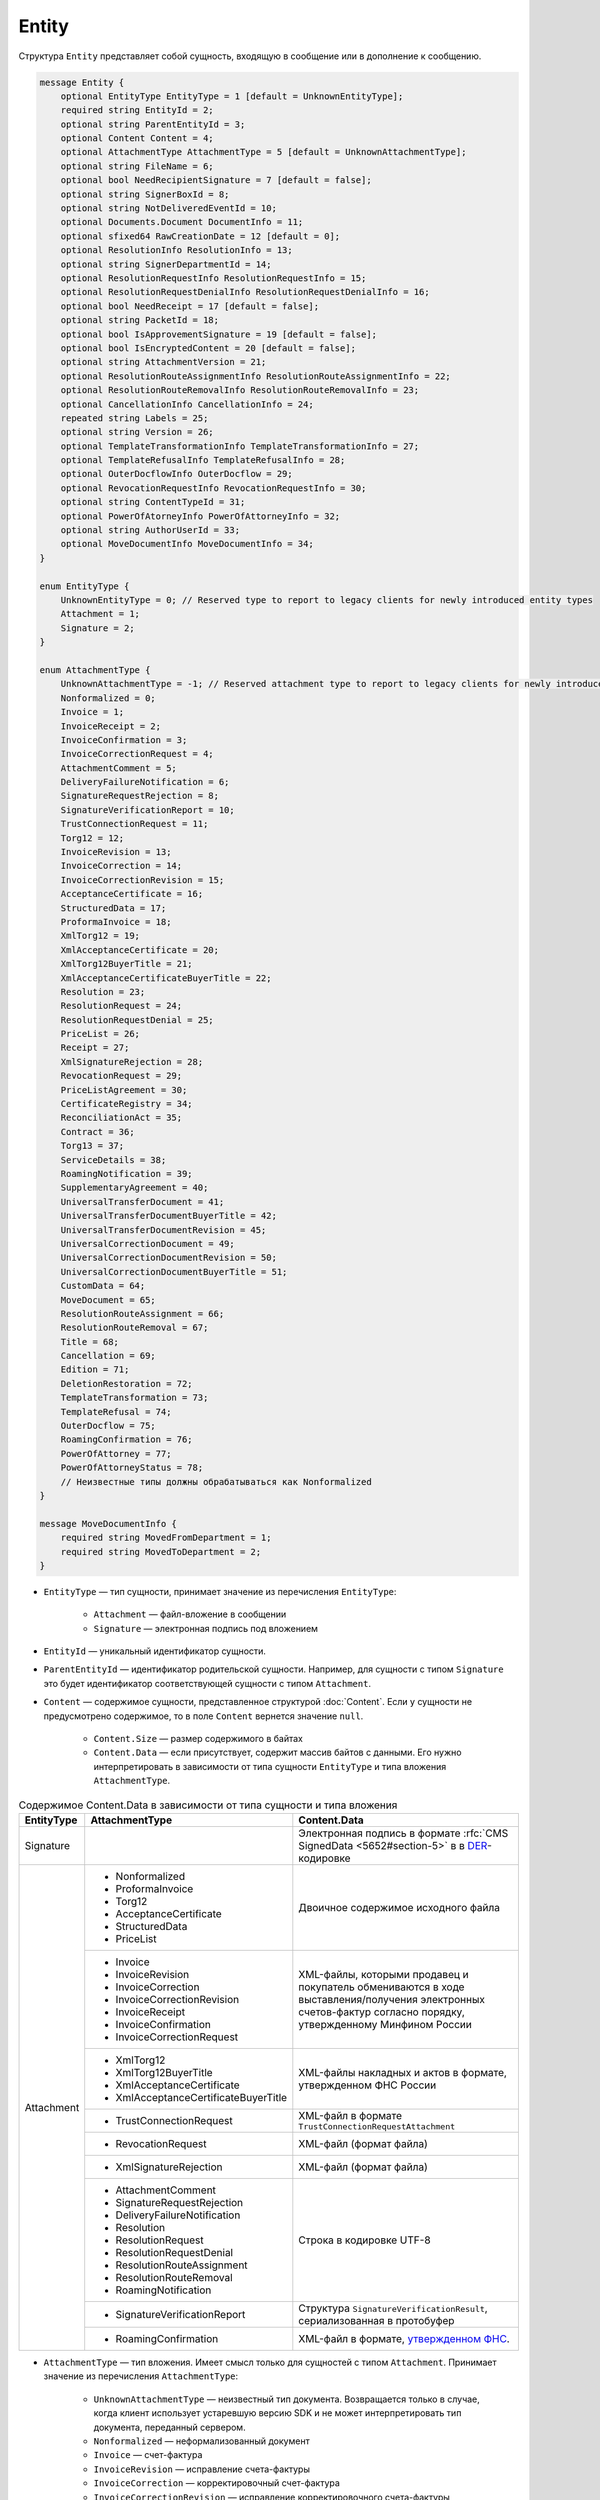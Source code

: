 Entity
======

Структура ``Entity`` представляет собой сущность, входящую в сообщение или в дополнение к сообщению.

.. code-block:: protobuf

    message Entity {
        optional EntityType EntityType = 1 [default = UnknownEntityType];
        required string EntityId = 2;
        optional string ParentEntityId = 3;
        optional Content Content = 4;
        optional AttachmentType AttachmentType = 5 [default = UnknownAttachmentType];
        optional string FileName = 6;
        optional bool NeedRecipientSignature = 7 [default = false];
        optional string SignerBoxId = 8;
        optional string NotDeliveredEventId = 10;
        optional Documents.Document DocumentInfo = 11;
        optional sfixed64 RawCreationDate = 12 [default = 0];
        optional ResolutionInfo ResolutionInfo = 13;
        optional string SignerDepartmentId = 14;
        optional ResolutionRequestInfo ResolutionRequestInfo = 15;
        optional ResolutionRequestDenialInfo ResolutionRequestDenialInfo = 16;
        optional bool NeedReceipt = 17 [default = false];
        optional string PacketId = 18;
        optional bool IsApprovementSignature = 19 [default = false];
        optional bool IsEncryptedContent = 20 [default = false];
        optional string AttachmentVersion = 21;
        optional ResolutionRouteAssignmentInfo ResolutionRouteAssignmentInfo = 22;
        optional ResolutionRouteRemovalInfo ResolutionRouteRemovalInfo = 23;
        optional CancellationInfo CancellationInfo = 24;
        repeated string Labels = 25;
        optional string Version = 26;
        optional TemplateTransformationInfo TemplateTransformationInfo = 27;
        optional TemplateRefusalInfo TemplateRefusalInfo = 28;
        optional OuterDocflowInfo OuterDocflow = 29;
        optional RevocationRequestInfo RevocationRequestInfo = 30;
        optional string ContentTypeId = 31;
        optional PowerOfAtorneyInfo PowerOfAttorneyInfo = 32;
        optional string AuthorUserId = 33;
        optional MoveDocumentInfo MoveDocumentInfo = 34;
    }

    enum EntityType {
        UnknownEntityType = 0; // Reserved type to report to legacy clients for newly introduced entity types
        Attachment = 1;
        Signature = 2;
    }

    enum AttachmentType {
        UnknownAttachmentType = -1; // Reserved attachment type to report to legacy clients for newly introduced attachment types
        Nonformalized = 0;
        Invoice = 1;
        InvoiceReceipt = 2;
        InvoiceConfirmation = 3;
        InvoiceCorrectionRequest = 4;
        AttachmentComment = 5;
        DeliveryFailureNotification = 6;
        SignatureRequestRejection = 8;
        SignatureVerificationReport = 10;
        TrustConnectionRequest = 11;
        Torg12 = 12;
        InvoiceRevision = 13;
        InvoiceCorrection = 14;
        InvoiceCorrectionRevision = 15;
        AcceptanceCertificate = 16;
        StructuredData = 17;
        ProformaInvoice = 18;
        XmlTorg12 = 19;
        XmlAcceptanceCertificate = 20;
        XmlTorg12BuyerTitle = 21;
        XmlAcceptanceCertificateBuyerTitle = 22;
        Resolution = 23;
        ResolutionRequest = 24;
        ResolutionRequestDenial = 25;
        PriceList = 26;
        Receipt = 27;
        XmlSignatureRejection = 28;
        RevocationRequest = 29;
        PriceListAgreement = 30;
        CertificateRegistry = 34;
        ReconciliationAct = 35;
        Contract = 36;
        Torg13 = 37;
        ServiceDetails = 38;
        RoamingNotification = 39;
        SupplementaryAgreement = 40;
        UniversalTransferDocument = 41;
        UniversalTransferDocumentBuyerTitle = 42;
        UniversalTransferDocumentRevision = 45;
        UniversalCorrectionDocument = 49;
        UniversalCorrectionDocumentRevision = 50;
        UniversalCorrectionDocumentBuyerTitle = 51;
        CustomData = 64;
        MoveDocument = 65;
        ResolutionRouteAssignment = 66;
        ResolutionRouteRemoval = 67;
        Title = 68;
        Cancellation = 69;
        Edition = 71;
        DeletionRestoration = 72;
        TemplateTransformation = 73;
        TemplateRefusal = 74;
        OuterDocflow = 75;
        RoamingConfirmation = 76;
        PowerOfAttorney = 77;
        PowerOfAttorneyStatus = 78;
        // Неизвестные типы должны обрабатываться как Nonformalized
    }

    message MoveDocumentInfo {
        required string MovedFromDepartment = 1;
        required string MovedToDepartment = 2; 
    }

- ``EntityType`` — тип сущности, принимает значение из перечисления ``EntityType``:

	- ``Attachment`` — файл-вложение в сообщении
	- ``Signature`` — электронная подпись под вложением

- ``EntityId`` — уникальный идентификатор сущности.

- ``ParentEntityId`` — идентификатор родительской сущности. Например, для сущности с типом ``Signature`` это будет идентификатор соответствующей сущности с типом ``Attachment``.

- ``Content`` — содержимое сущности, представленное структурой :doc:`Content`. Если у сущности не предусмотрено содержимое, то в поле ``Content`` вернется значение ``null``.

	- ``Content.Size`` — размер содержимого в байтах
	- ``Content.Data`` — если присутствует, содержит массив байтов с данными. Его нужно интерпретировать в зависимости от типа сущности ``EntityType`` и типа вложения ``AttachmentType``.

.. table:: Содержимое Content.Data в зависимости от типа сущности и типа вложения

	+------------------------+--------------------------------------+-------------------------------------------------------------------------------------------+
	| EntityType             | AttachmentType                       | Content.Data                                                                              |
	+========================+======================================+===========================================================================================+
	| Signature              |                                      | Электронная подпись в формате                                                             |
	|                        |                                      | :rfc:`CMS SignedData <5652#section-5>` в                                                  |
	|                        |                                      | в `DER <http://www.itu.int/ITU-T/studygroups/com17/languages/X.690-0207.pdf>`__-кодировке |
	+------------------------+--------------------------------------+-------------------------------------------------------------------------------------------+
	| Attachment             | - Nonformalized                      | Двоичное содержимое исходного файла                                                       |
	|                        | - ProformaInvoice                    |                                                                                           |
	|                        | - Torg12                             |                                                                                           |
	|                        | - AcceptanceCertificate              |                                                                                           |
	|                        | - StructuredData                     |                                                                                           |
	|                        | - PriceList                          |                                                                                           |
	|                        +--------------------------------------+-------------------------------------------------------------------------------------------+
	|                        | - Invoice                            | XML-файлы, которыми продавец и покупатель обмениваются                                    |
	|                        | - InvoiceRevision                    | в ходе выставления/получения электронных счетов-фактур                                    |
	|                        | - InvoiceCorrection                  | согласно порядку, утвержденному Минфином России                                           |
	|                        | - InvoiceCorrectionRevision          |                                                                                           |
	|                        | - InvoiceReceipt                     |                                                                                           |
	|                        | - InvoiceConfirmation                |                                                                                           |
	|                        | - InvoiceCorrectionRequest           |                                                                                           |
	|                        +--------------------------------------+-------------------------------------------------------------------------------------------+
	|                        | - XmlTorg12                          | XML-файлы накладных и актов в формате, утвержденном ФНС России                            |
	|                        | - XmlTorg12BuyerTitle                |                                                                                           |
	|                        | - XmlAcceptanceCertificate           |                                                                                           |
	|                        | - XmlAcceptanceCertificateBuyerTitle |                                                                                           |
	|                        +--------------------------------------+-------------------------------------------------------------------------------------------+
	|                        | - TrustConnectionRequest             | XML-файл в формате ``TrustConnectionRequestAttachment``                                   |
	|                        +--------------------------------------+-------------------------------------------------------------------------------------------+
	|                        | - RevocationRequest                  | XML-файл (формат файла)                                                                   |
	|                        +--------------------------------------+-------------------------------------------------------------------------------------------+
	|                        | - XmlSignatureRejection              | XML-файл (формат файла)                                                                   |
	|                        +--------------------------------------+-------------------------------------------------------------------------------------------+
	|                        | - AttachmentComment                  | Строка в кодировке UTF-8                                                                  |
	|                        | - SignatureRequestRejection          |                                                                                           |
	|                        | - DeliveryFailureNotification        |                                                                                           |
	|                        | - Resolution                         |                                                                                           |
	|                        | - ResolutionRequest                  |                                                                                           |
	|                        | - ResolutionRequestDenial            |                                                                                           |
	|                        | - ResolutionRouteAssignment          |                                                                                           |
	|                        | - ResolutionRouteRemoval             |                                                                                           |
	|                        | - RoamingNotification                |                                                                                           |
	|                        +--------------------------------------+-------------------------------------------------------------------------------------------+
	|                        | - SignatureVerificationReport        | Структура ``SignatureVerificationResult``,                                                |
	|                        |                                      | сериализованная в протобуфер                                                              |
	|                        +--------------------------------------+-------------------------------------------------------------------------------------------+
	|                        | - RoamingConfirmation                | XML-файл в формате,                                                                       |
	|                        |                                      | `утвержденном ФНС <https://base.garant.ru/72145228/53f89421bbdaf741eb2d1ecc4ddb4c33>`__.  |
	+------------------------+--------------------------------------+-------------------------------------------------------------------------------------------+

- ``AttachmentType`` — тип вложения. Имеет смысл только для сущностей с типом ``Attachment``. Принимает значение из перечисления ``AttachmentType``:

	- ``UnknownAttachmentType`` — неизвестный тип документа. Возвращается только в случае, когда клиент использует устаревшую версию SDK и не может интерпретировать тип документа, переданный сервером.
	- ``Nonformalized`` — неформализованный документ
	- ``Invoice`` — счет-фактура
	- ``InvoiceRevision`` — исправление счета-фактуры
	- ``InvoiceCorrection`` — корректировочный счет-фактура
	- ``InvoiceCorrectionRevision`` — исправление корректировочного счета-фактуры
	- ``InvoiceReceipt`` — извещение о получении счета-фактуры, подтверждения оператора электронного документооборота или уведомления об уточнении счета-фактуры
	- ``InvoiceConfirmation`` — подтверждение оператора электронного документооборота
	- ``InvoiceCorrectionRequest`` — уведомление об уточнении счета-фактуры
	- ``AttachmentComment`` — текстовый комментарий к другой сущности-вложению
	- ``DeliveryFailureNotification`` — уведомление о невозможности доставки сообщения
	- ``SignatureRequestRejection`` — отказ в формировании запрошенной подписи
	- ``SignatureVerificationReport`` — протокол проверки подписи, сформированный Диадоком
	- ``TrustConnectionRequest`` — запрос на инициацию канала обмена документами через Диадок
	- ``ProformaInvoice`` — счет на оплату
	- ``Torg12`` — товарная накладная ТОРГ-12
	- ``AcceptanceCertificate`` — акт о выполнении работ или оказании услуг
	- ``XmlTorg12`` — товарная накладная ТОРГ-12 в XML-формате, титул продавца
	- ``XmlTorg12BuyerTitle`` — товарная накладная ТОРГ-12 в XML-формате, титул покупателя
	- ``XmlAcceptanceCertificate`` — акт о выполнении работ / оказании услуг в XML-формате, титул исполнителя
	- ``XmlAcceptanceCertificateBuyerTitle`` — акт о выполнении работ / оказании услуг в XML-формате, титул заказчика
	- ``StructuredData`` — произвольный файл со структурированными данными, описывающими тот или иной документ, представленный в виде печатной формы
	- ``Resolution`` — информация о статусе согласования документа
	- ``ResolutionRequest`` — запрос согласования документа
	- ``ResolutionRequestDenial`` — отказ в запросе подписи документа
	- ``PriceList`` — ценовой лист
	- ``PriceListAgreement`` — протокол согласования цены
	- ``CertificateRegistry`` — реестр сертификатов
	- ``ReconciliationAct`` — акт сверки
	- ``Contract`` — договор
	- ``Torg13`` — накладная ТОРГ-13
	- ``ServiceDetails`` — детализация
	- ``Receipt`` — извещение о получении
	- ``XmlSignatureRejection`` — формализованный отказ в подписи
	- ``RevocationRequest`` — предложение об аннулировании
	- ``RoamingNotification`` — роуминговая квитанция
	- ``SupplementaryAgreement`` — дополнительное соглашение к договору
	- ``CustomData`` — произвольные данные к документу
	- ``MoveDocument`` — информация о перемещении документа в подразделение
	- ``ResolutionRouteAssignment`` — информация о запуске документа по маршруту согласования
	- ``ResolutionRouteRemoval`` — информация о снятии документа с маршрута согласования
	- ``Title`` — титул документа. Возвращается для всех типов документов, кроме типов от 0 (``AttachmentType=Nonformalized``) до 51 (``AttachmentType=UniversalCorrectionDocumentBuyerTitle``). Это сделано для сохранения обратной совместимости: для первых титулов (титулов отправителя) с типами от ``Nonformalized`` до ``UniversalCorrectionDocumentBuyerTitle`` возвращается соответствующее значение, например, ``Invoice`` для счета-фактуры и т.п.
	- ``Cancellation`` — информация об отмене сущности, которая указана родительской по отношению к данной
	- ``Edition`` — информация о редактировании контента документа, который указан родительским по отношению к данной сущности
	- ``DeletionRestoration`` — восстановление удаленного документа
	- ``TemplateTransformation`` — информация о трансформации
	- ``TemplateRefusal`` — информация об отклонении или отзыве шаблона
	- ``OuterDocflow`` — информация о внешнем документообороте
	- ``RoamingConfirmation`` — подтверждение оператора, отправленное в роуминг или полученное из роуминга
	- ``PowerOfAttorney`` — информация о машиночитаемой доверенности
	- ``PowerOfAttorneyStatus`` — статус проверки машиночитаемой доверенности

- ``FileName`` — исходное имя файла. Возвращается только для сущности с типом ``Attachment``.

- ``NeedRecipientSignature`` — флаг, обозначающий запрос подписи получателя под данной сущностью. Возвращается только для сущности типа ``Attachment`` с типом вложения ``Nonformalized``.

- ``SignerBoxId`` — идентификатор ящика автора данной подписи. Возвращается только для сущности с типом ``Signature``.

- ``NotDeliveredEventId`` — идентификатор сообщения или патча, который не удалось доставить (например, из-за некорректности одной или нескольких подписей в нем). Получить недоставленный кусок сообщения можно с помощью метода :doc:`../http/GetEvent`, передав в качестве параметра ``eventId`` значение ``NotDeliveredEventId``. Возвращается только для сущности типа ``Attachment`` с типом вложения ``DeliveryFailureNotification``.

- ``DocumentInfo`` — расширенная информация о документе, представляемом данной сущностью, представленная структурой :doc:`Document`. Возвращается только для сущности типа ``Attachment`` со следующими типами вложений:

	- ``Nonformalized``
	- ``Invoice``
	- ``InvoiceRevision``
	- ``InvoiceCorrection``
	- ``InvoiceCorrectionRevision``
	- ``TrustConnectionRequest``
	- ``ProformaInvoice``
	- ``Torg12``
	- ``AcceptanceCertificate``
	- ``XmlTorg12``
	- ``XmlAcceptanceCertificate``
	- ``PriceList``
	- ``PriceListAgreement``
	- ``CertificateRegistry``
	- ``ReconciliationAct``
	- ``Contract``
	- ``Torg13``
	- ``ServiceDetails``
	- ``Title``
	- ``UniversalTransferDocument``
	- ``UniversalCorrectionDocument``
	- ``UniversalTransferDocumentRevision``

- ``RawCreationDate`` — время создания сущности, представленное структурой :doc:`Timestamp`.

- ``ResolutionInfo`` — информация о согласовании, представленная структурой :ref:`ResolutionInfo`. Возвращается только для сущности типа ``Attachment`` с типом вложения ``Resolution``.

- ``SignerDepartmentId`` — идентификатор подразделения, в котором лежала сущность в момент подписания. Возвращается только для сущности с типом ``Signature``.

- ``ResolutionRequestInfo`` — информация о запросе согласования, представленная структурой :ref:`ResolutionRequestInfo`. Возвращается только для сущности типа ``Attachment`` с типом вложения ``ResolutionRequest``.

- ``ResolutionRequestDenialInfo`` — информация об отказе в запросе подписи, представленная структурой :ref:`ResolutionRequestDenialInfo`. Возвращается только для сущности типа ``Attachment`` с типом вложения ``ResolutionRequestDenial``.

- ``NeedReceipt`` — флаг, указывающий, что от получателя требуется сформировать извещение о получении данного документа. Возвращается только для сущности с типом ``Attachment``.

- ``IsApprovementSignature`` — флаг, указывающий, является ли подпись согласующей или обычной. Возвращается только для сущностей типа ``Signature``. Подробнее про согласующие подписи см. :doc:`DocumentSignature`.

- ``IsEncryptedContent`` — флаг, указывающий, зашифрован ли контент документа.

- ``AttachmentVersion`` — информация о версии XSD схемы, в соответствии с которой сформирована данная сущность.

- ``ResolutionRouteAssignmentInfo`` — информация о запуске документа по маршруту согласования, представленная структурой :doc:`ResolutionRouteAssignmentInfo <ResolutionRouteInfo>`.  Возвращается только для сущности типа ``Attachment`` с типом вложения ``ResolutionRouteAssignment``.

- ``ResolutionRouteRemovalInfo`` — информация о снятии документа с маршрута согласования, представленная структурой :doc:`ResolutionRouteRemovalInfo <ResolutionRouteInfo>`. Возвращается только для сущности типа ``Attachment`` с типом вложения ``ResolutionRouteRemoval``.

- ``CancellationInfo`` — информация об отмене сущности, представленная структурой :doc:`CancellationInfo`. Отмененной является сущность, которая указана родительской по отношению к данной. Например, это может быть идентификатор запроса на согласование. Возвращается только для сущности типа ``Attachment`` с типом вложения ``Cancellation``.

- ``Labels`` — список меток сущности, представленные структурой :doc:`Labels <Labels>`.

- ``Version`` — идентификатор версии документа.

- ``TemplateTransformationInfos`` — информация о документе, созданном на основе шаблона. Возвращается только для сущности типа ``Attachment`` с типом вложения ``TemplateTransformation``.

- ``TemplateRefusalInfo`` — информация об отклонении или отзыве шаблона, представленная структурой :doc:`TemplateRefusalInfo`. Возвращается только для сущности типа ``Attachment`` с типом вложения ``TemplateRefusal``.

- ``OuterDocflow`` — информация о внешнем документообороте, например, о статусе обработки документа с маркированными товарами в ГИС МТ «Честный ЗНАК». Представлена структурой :doc:`OuterDocflowInfo`. Возвращается только для сущности типа ``Attachment`` с типом вложения ``OuterDocflow``.

- ``RevocationRequestInfo`` — информация о соглашении об аннулировании, представленная структурой :doc:`RevocationRequestInfo <RevocationRequestInfo_Entity>`. Возвращается только для сущности типа ``Attachment`` с типом вложения ``RevocationRequest``.

- ``ContentTypeId`` — уникальный идентификатор контента документа. ``ContentTypeId`` будет единым для документов с одинаковой структурой и одинаковыми правилами обработки. Идентификатор будет свой для каждого типа документа, титула и служебного документа. Например, УПД 820 формата с функцией СЧФДОП будет иметь ``ContentTypeId=utd820_schfdop_orig_t1_05_01_01`` для первого титула и ``ContentTypeId=utd820_schfdop_t2_05_01_01`` для второго титула, а для отказа в подписи в формате уведомления об уточнении ``ContentTypeId=signature_rejection_02``.

- ``PowerOfAttorneyInfo`` — информация о машиночитаемой доверенности и статусе ее проверки, представленная структурой :doc:`PowerOfAttorneyInfo`. Возвращается только для сущности типа ``Attachment`` с типами вложения ``PowerOfAttorney`` и ``PowerOfAttorneyStatus``. Статус проверки машиночитаемой доверенности ``PowerOfAttorneyValidationStatus`` возвращается только для сущности типа ``Attachment`` с типом вложения ``PowerOfAttorneyStatus``. Для машиночитаемой доверенности в поле ``ParentEntityId`` возвращается:
 
	- для вложения с типом ``PowerOfAttorney`` — идентификатор подписи,
	- для вложения с типом ``PowerOfAttorneyStatus`` — идентификатор МЧД.

- ``AuthorUserId`` — идентификатор пользователя-автора сущности. Возвращается для сущностей типа ``Signature`` и ``Attachment`` со следующими типами вложений:

	- ``Resolution``
	- ``ResolutionRequest``
	- ``ResolutionRequestDenial``
	- ``ResolutionRouteAssignment``
	- ``ResolutionRouteRemoval``
	- ``OuterDocflow``
	- ``TemplateTransformation``
	- ``TemplateRefusal``
	- ``CustomData``
	- ``Edition``
	- ``MoveDocument``
	- ``RevocationRequest``

- ``MoveDocumentInfo`` — информация о перемещении документа в другое подразделение. Возвращается только для сущности типа ``Attachment`` с типом вложения ``MoveDocument``. Представлена структурой ``MoveDocumentInfo`` с полями:

	- ``MovedFromDepartment`` — подразделение, в которое переместили документ.
	- ``MovedToDepartment`` — подразделение, из которого переместили документ.

----

.. rubric:: Смотри также

*Структура используется:*
	- в структуре :doc:`Message`, возвращаемой методами
	
		- :doc:`../http/GetMessage`,
		- :doc:`../http/GetNewEvents`,
		- :doc:`../http/GetLastEvent`,
		- :doc:`../http/GetEvent`,
		
	- в структуре :doc:`MessagePatch`.